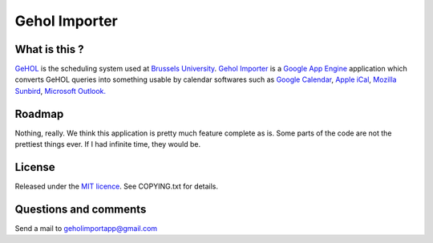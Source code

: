 Gehol Importer
==============


What is this ?
--------------

`GeHOL <http://164.15.72.157/GeHoL/horaire_cours.php>`_  is the scheduling system used at
`Brussels University <http://www.ulb.ac.be>`_.
`Gehol Importer <http://geholimport.appspot.com/>`_ is a `Google App
Engine <http://code.google.com/appengine/>`_ application which 
converts GeHOL queries into something usable by calendar softwares such
as `Google Calendar <http://www.google.com/calendar>`_,
`Apple iCal <http://www.apple.com/macosx/what-is-macosx/mail-ical-address-book.html>`_,
`Mozilla Sunbird <http://www.mozilla.org/projects/calendar/sunbird/>`_,
`Microsoft Outlook. <http://office.microsoft.com/en-us/outlook/>`_



Roadmap
-------

Nothing, really. We think this application is pretty much feature
complete as is.
Some parts of the code are not the prettiest things ever. If I had
infinite time, they would be.


License
-------

Released under the `MIT licence <http://www.opensource.org/licenses/mit-license.php>`_.
See COPYING.txt for details.


Questions and comments
----------------------

Send a mail to geholimportapp@gmail.com
